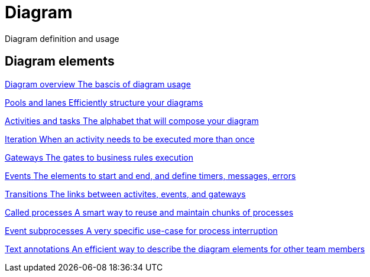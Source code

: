 = Diagram
:description: Diagram definition and usage

Diagram definition and usage

[.card-section]
== Diagram elements

[.card.card-index]
--
xref:diagram-overview.adoc[[.card-title]#Diagram overview# [.card-body.card-content-overflow]#pass:q[The bascis of diagram usage]#]
--

[.card.card-index]
--
xref:pools-and-lanes.adoc[[.card-title]#Pools and lanes# [.card-body.card-content-overflow]#pass:q[Efficiently structure your diagrams]#]
--

[.card.card-index]
--
xref:diagram-tasks.adoc[[.card-title]#Activities and tasks# [.card-body.card-content-overflow]#pass:q[The alphabet that will compose your diagram]#]
--

[.card.card-index]
--
xref:iteration.adoc[[.card-title]#Iteration# [.card-body.card-content-overflow]#pass:q[When an activity needs to be executed more than once]#]
--

[.card.card-index]
--
xref:gateways.adoc[[.card-title]#Gateways# [.card-body.card-content-overflow]#pass:q[The gates to business rules execution]#]
--

[.card.card-index]
--
xref:events.adoc[[.card-title]#Events# [.card-body.card-content-overflow]#pass:q[The elements to start and end, and define timers, messages, errors]#]
--

[.card.card-index]
--
xref:transitions.adoc[[.card-title]#Transitions# [.card-body.card-content-overflow]#pass:q[The links between activites, events, and gateways]#]
--

[.card.card-index]
--
xref:called-processes.adoc[[.card-title]#Called processes# [.card-body.card-content-overflow]#pass:q[A smart way to reuse and maintain chunks of processes]#]
--

[.card.card-index]
--
xref:event-subprocesses.adoc[[.card-title]#Event subprocesses# [.card-body.card-content-overflow]#pass:q[A very specific use-case for process interruption]#]
--

[.card.card-index]
--
xref:text-annotations.adoc[[.card-title]#Text annotations# [.card-body.card-content-overflow]#pass:q[An efficient way to describe the diagram elements for other team members]#]
--
